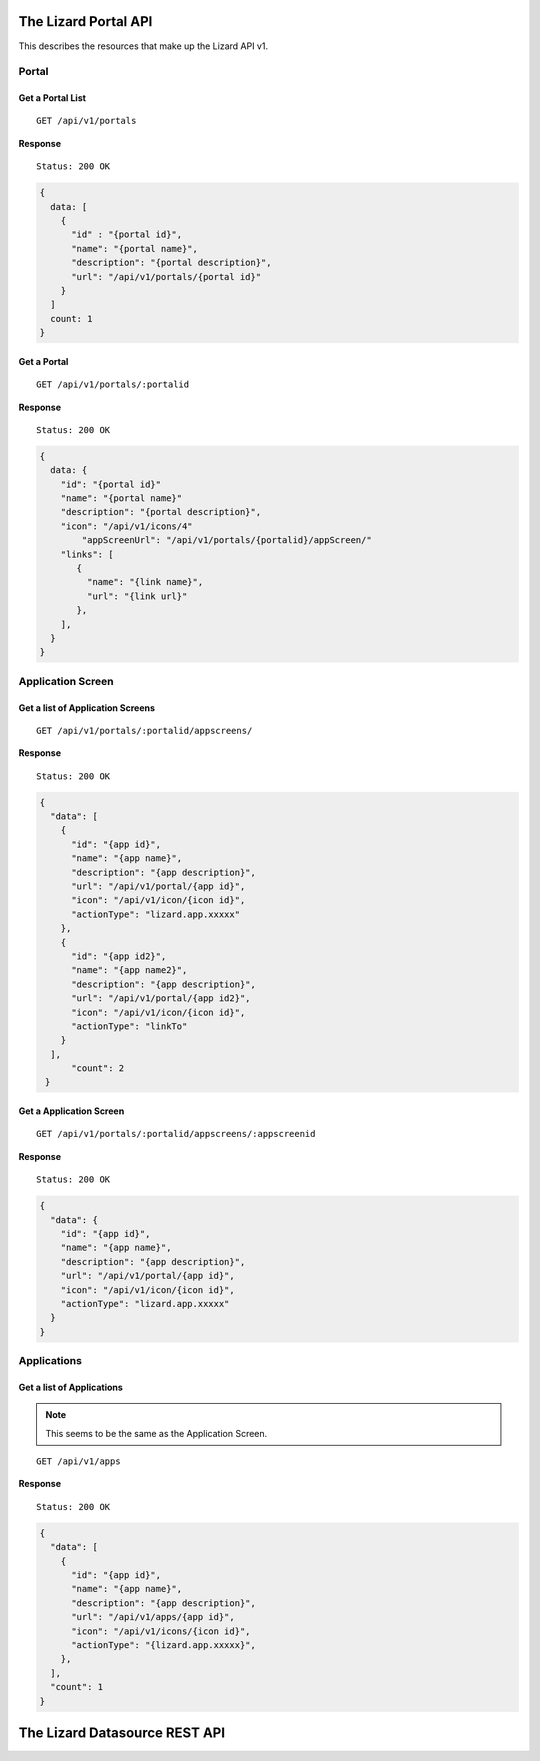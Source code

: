 .. _`chapter-restapi`


The Lizard Portal API
#####################

This describes the resources that make up the Lizard API v1.

Portal
=======

Get a Portal List
-------------------

::

  GET /api/v1/portals

**Response** ::

  Status: 200 OK

.. code-block:: javascript

  {
    data: [
      {
        "id" : "{portal id}",
        "name": "{portal name}",
        "description": "{portal description}",
        "url": "/api/v1/portals/{portal id}"
      }
    ]
    count: 1
  }

Get a Portal
-------------------

::

  GET /api/v1/portals/:portalid

**Response** ::

  Status: 200 OK

.. code-block:: javascript

  {
    data: {
      "id": "{portal id}"
      "name": "{portal name}"
      "description": "{portal description}",
      "icon": "/api/v1/icons/4"
	  "appScreenUrl": "/api/v1/portals/{portalid}/appScreen/"
      "links": [
         {
           "name": "{link name}",
           "url": "{link url}"
         },
      ],
    }
  }


Application Screen
====================

Get a list of Application Screens
----------------------------------

::

  GET /api/v1/portals/:portalid/appscreens/

**Response** ::

  Status: 200 OK

.. code-block:: javascript

  {
    "data": [
      {
        "id": "{app id}",
        "name": "{app name}",
        "description": "{app description}",
        "url": "/api/v1/portal/{app id}",
        "icon": "/api/v1/icon/{icon id}",
        "actionType": "lizard.app.xxxxx"
      },
      {
        "id": "{app id2}",
        "name": "{app name2}",
	"description": "{app description}",
	"url": "/api/v1/portal/{app id2}",
	"icon": "/api/v1/icon/{icon id}",
	"actionType": "linkTo"
      }
    ],
        "count": 2
   }

Get a Application Screen
---------------------------

::

  GET /api/v1/portals/:portalid/appscreens/:appscreenid

**Response** ::

  Status: 200 OK

.. code-block:: javascript

  {
    "data": {
      "id": "{app id}",
      "name": "{app name}",
      "description": "{app description}",
      "url": "/api/v1/portal/{app id}",
      "icon": "/api/v1/icon/{icon id}",
      "actionType": "lizard.app.xxxxx"
    }
  }

Applications
===============

Get a list of Applications
----------------------------

.. note::

  This seems to be the same as the Application Screen.

::

  GET /api/v1/apps

**Response** ::

  Status: 200 OK

.. code-block:: javascript


  {
    "data": [
      {
        "id": "{app id}",
        "name": "{app name}",
        "description": "{app description}",
        "url": "/api/v1/apps/{app id}",
        "icon": "/api/v1/icons/{icon id}",
        "actionType": "{lizard.app.xxxxx}",
      },
    ],
    "count": 1
  }



The Lizard Datasource REST API
###################################
